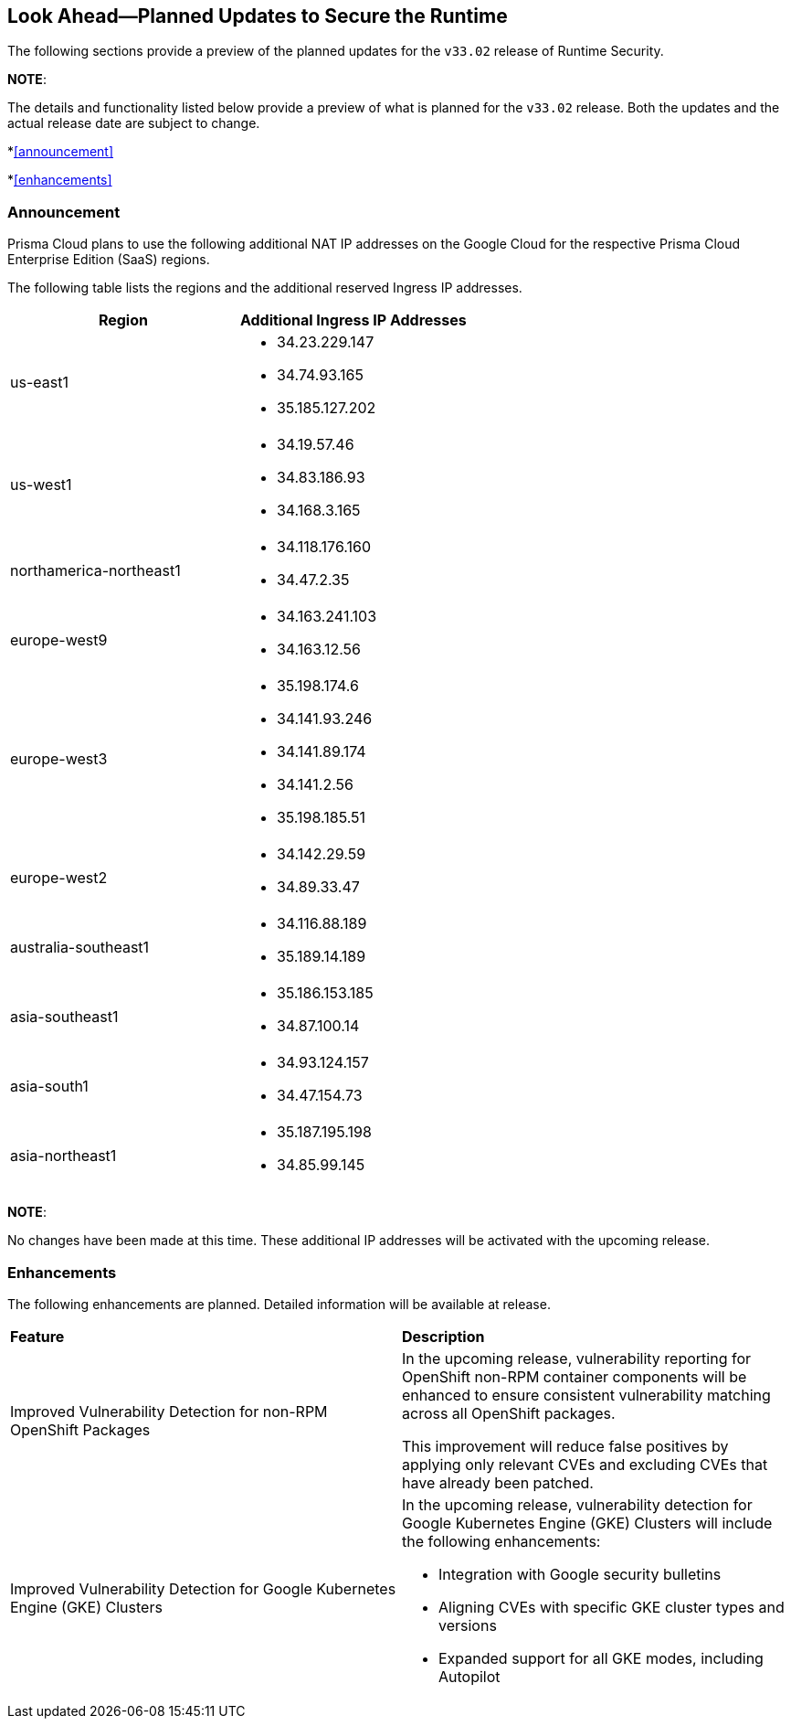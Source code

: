 == Look Ahead—Planned Updates to Secure the Runtime

The following sections provide a preview of the planned updates for the `v33.02` release of Runtime Security. 

*NOTE*: 

The details and functionality listed below provide a preview of what is planned for the `v33.02` release. Both the updates and the actual release date are subject to change.

*<<announcement>>

*<<enhancements>>

//* <<changes-in-existing-behavior>>
//* <<new-policies>>
//* <<policy-updates>>
//* <<iam-policy-update>>
//* <<new-compliance-benchmarks-and-updates>>
//* <<api-ingestions>>
//* <<deprecation-notices>>

=== Announcement
//CWP-61660
//CWP-62319
Prisma Cloud plans to use the following additional NAT IP addresses on the Google Cloud for the respective Prisma Cloud Enterprise Edition (SaaS) regions.

The following table lists the regions and the additional reserved Ingress IP addresses.

[cols="50%a,50%a"]
|===
| *Region* | *Additional Ingress IP Addresses*

|  us-east1 | * 34.23.229.147  
* 34.74.93.165
* 35.185.127.202
|  us-west1 | * 34.19.57.46  
* 34.83.186.93
* 34.168.3.165
| northamerica-northeast1 | * 34.118.176.160  
* 34.47.2.35
| europe-west9            | * 34.163.241.103  
* 34.163.12.56
| europe-west3            | * 35.198.174.6  
* 34.141.93.246
* 34.141.89.174
* 34.141.2.56
* 35.198.185.51
| europe-west2            | * 34.142.29.59  
* 34.89.33.47
| australia-southeast1    | * 34.116.88.189  
* 35.189.14.189
| asia-southeast1         | * 35.186.153.185  
* 34.87.100.14
| asia-south1             | * 34.93.124.157  
* 34.47.154.73
| asia-northeast1         | * 35.187.195.198  
* 34.85.99.145
|===
*NOTE*: 

No changes have been made at this time. These additional IP addresses will be activated with the upcoming release.


=== Enhancements
The following enhancements are planned. Detailed information will be available at release.

[cols="50%a,50%a"]
|===
| *Feature* | *Description*
//CWP-32911
// |Scanning Support for Red Hat UBI Micro-images 
// |In the upcoming release, Prisma Cloud will introduce support for scanning of Red Hat UBI micro-images (versions 7, 8, and 9). 
|Improved Vulnerability Detection for non-RPM OpenShift Packages 
//CWP-61504

|In the upcoming release, vulnerability reporting for OpenShift non-RPM container components will be enhanced to ensure consistent vulnerability matching across all OpenShift packages. 

This improvement will reduce false positives by applying only relevant CVEs and excluding CVEs that have already been patched.

//CWP-61508
|Improved Vulnerability Detection for Google Kubernetes Engine (GKE) Clusters 

|In the upcoming release, vulnerability detection for Google Kubernetes Engine (GKE) Clusters
will include the following enhancements:

* Integration with Google security bulletins

* Aligning CVEs with specific GKE cluster types and versions

* Expanded support for all GKE modes, including Autopilot

|===

